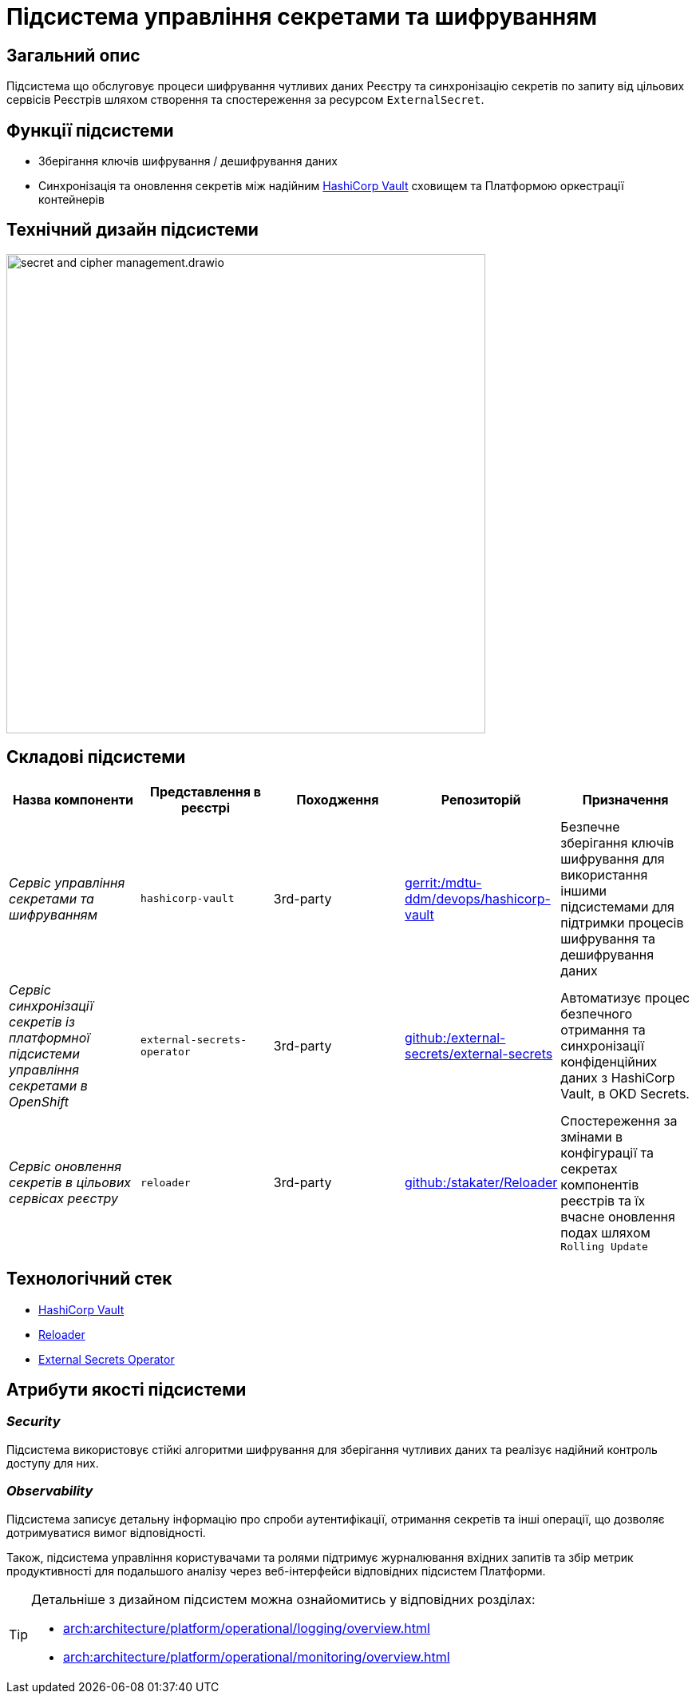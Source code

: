 = Підсистема управління секретами та шифруванням

== Загальний опис

Підсистема що обслуговує процеси шифрування чутливих даних Реєстру та синхронізацію секретів по запиту від цільових сервісів Реєстрів
шляхом створення та спостереження за ресурсом `ExternalSecret`.

== Функції підсистеми

* Зберігання ключів шифрування / дешифрування даних
* Синхронізація та оновлення секретів між надійним xref:arch:architecture/platform-technologies.adoc#vault[HashiCorp Vault] сховищем та Платформою оркестрації контейнерів

== Технічний дизайн підсистеми

image::architecture/registry/operational/secret-management/secret-and-cipher-management.drawio.svg[width=600,float="center",align="center"]

== Складові підсистеми

|===
|Назва компоненти|Представлення в реєстрі|Походження|Репозиторій|Призначення

|_Сервіс управління секретами та шифруванням_
|`hashicorp-vault`
|3rd-party
|https://gerrit-mdtu-ddm-edp-cicd.apps.cicd2.mdtu-ddm.projects.epam.com/admin/repos/mdtu-ddm/devops/hashicorp-vault[gerrit:/mdtu-ddm/devops/hashicorp-vault]
|Безпечне зберігання ключів шифрування для використання іншими підсистемами для підтримки процесів шифрування та дешифрування даних

|_Сервіс синхронізації секретів із платформної підсистеми управління секретами в OpenShift_
|`external-secrets-operator`
|3rd-party
|https://github.com/external-secrets/external-secrets[github:/external-secrets/external-secrets]
|Автоматизує процес безпечного отримання та синхронізації конфіденційних даних з HashiCorp Vault, в OKD Secrets.

|_Сервіс оновлення секретів в цільових сервісах реєстру_
|`reloader`
|3rd-party
|https://github.com/stakater/Reloader[github:/stakater/Reloader]
|Cпостереження за змінами в конфігурації та секретах компонентів реєстрів та їх вчасне оновлення подах шляхом `Rolling Update`

|===

== Технологічний стек

* xref:arch:architecture/platform-technologies.adoc#vault[HashiCorp Vault]
* xref:arch:architecture/platform-technologies.adoc#reloader[Reloader]
* xref:arch:architecture/platform-technologies.adoc#ext-secrets-operator[External Secrets Operator]


== Атрибути якості підсистеми

=== _Security_
Підсистема використовує стійкі алгоритми шифрування для зберігання чутливих даних та реалізує надійний контроль доступу для них.

=== _Observability_
Підсистема записує детальну інформацію про спроби аутентифікації, отримання секретів та інші операції, що дозволяє
дотримуватися вимог відповідності.

Також, підсистема управління користувачами та ролями підтримує журналювання вхідних запитів та збір метрик продуктивності
для подальшого аналізу через веб-інтерфейси відповідних підсистем Платформи.

[TIP]
--
Детальніше з дизайном підсистем можна ознайомитись у відповідних розділах:

* xref:arch:architecture/platform/operational/logging/overview.adoc[]
* xref:arch:architecture/platform/operational/monitoring/overview.adoc[]
--
